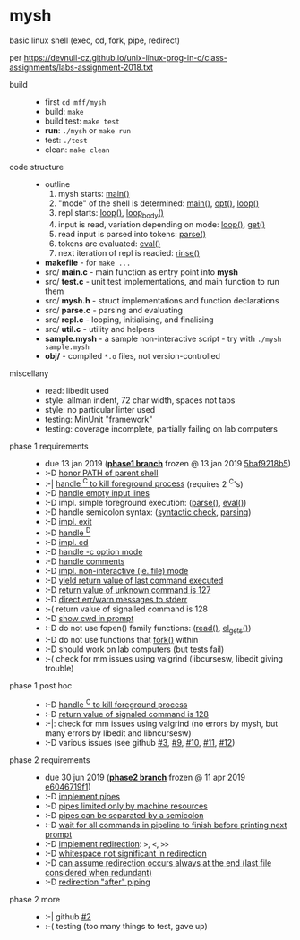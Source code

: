 * mysh

basic linux shell (exec, cd, fork, pipe, redirect)

per https://devnull-cz.github.io/unix-linux-prog-in-c/class-assignments/labs-assignment-2018.txt

- build ::
  - first =cd mff/mysh=
  - build: =make=
  - build test: =make test=
  - *run*: =./mysh= or =make run=
  - test: =./test=
  - clean: =make clean=

- code structure ::
  - outline
    1. mysh starts: [[https://github.com/agarick/mff/blob/nswi015_mysh_phase1/mysh/main.c#L13][main()]]
    2. "mode" of the shell is determined: [[https://github.com/agarick/mff/blob/nswi015_mysh_phase1/mysh/main.c#L13][main()]], [[https://github.com/agarick/mff/blob/nswi015_mysh_phase1/mysh/mysh.c#L613][opt()]], [[https://github.com/agarick/mff/blob/nswi015_mysh_phase1/mysh/repl.c#L253][loop()]]
    3. repl starts: [[https://github.com/agarick/mff/blob/nswi015_mysh_phase1/mysh/repl.c#L253][loop()]], [[https://github.com/agarick/mff/blob/nswi015_mysh_phase1/mysh/repl.c#L192][loop_body()]]
    4. input is read, variation depending on mode: [[https://github.com/agarick/mff/blob/nswi015_mysh_phase1/mysh/repl.c#L253][loop()]], [[https://github.com/agarick/mff/blob/nswi015_mysh_phase1/mysh/repl.c#L120][get()]]
    5. read input is parsed into tokens: [[https://github.com/agarick/mff/blob/nswi015_mysh_phase1/mysh/parse.c#L263][parse()]]
    6. tokens are evaluated: [[https://github.com/agarick/mff/blob/nswi015_mysh_phase1/mysh/parse.c#L428][eval()]]
    7. next iteration of repl is readied: [[https://github.com/agarick/mff/blob/nswi015_mysh_phase1/mysh/repl.c#L150][rinse()]]
  - *makefile* - for =make ...=
  - src/ *main.c* - main function as entry point into *mysh*
  - src/ *test.c* - unit test implementations, and main function to run them
  - src/ *mysh.h* - struct implementations and function declarations
  - src/ *parse.c* - parsing and evaluating
  - src/ *repl.c* - looping, initialising, and finalising
  - src/ *util.c* - utility and helpers
  - *sample.mysh* - a sample non-interactive script - try with =./mysh sample.mysh=
  - *obj/* - compiled =*.o= files, not version-controlled

- miscellany ::
  - read: libedit used
  - style: allman indent, 72 char width, spaces not tabs
  - style: no particular linter used
  - testing: MinUnit "framework"
  - testing: coverage incomplete, partially failing on lab computers

- phase 1 requirements ::
  - due 13 jan 2019 (*[[https://github.com/agarick/mff/tree/nswi015_mysh_phase1/mysh][phase1 branch]]* frozen @ 13 jan 2019 [[https://github.com/agarick/mff/commit/5baf9218b5a2a9709ebd8f2e7ba0108518b465e9][5baf9218b5]])
  - :-D [[https://github.com/agarick/mff/blob/nswi015_mysh_phase1/mysh/mysh.c#L358][honor PATH of parent shell]]
  - :-| [[https://github.com/agarick/mff/blob/nswi015_mysh_phase1/mysh/mysh.c#L457][handle ^C to kill foreground process]] (requires 2 ^C's)
  - :-D [[https://github.com/agarick/mff/blob/nswi015_mysh_phase1/mysh/mysh.c#L214][handle empty input lines]]
  - :-D impl. simple foreground execution: ([[https://github.com/agarick/mff/blob/nswi015_mysh_phase1/mysh/mysh.c#L226][parse()]], [[https://github.com/agarick/mff/blob/nswi015_mysh_phase1/mysh/mysh.c#L309][eval()]])
  - :-D handle semicolon syntax: ([[https://github.com/agarick/mff/blob/nswi015_mysh_phase1/mysh/mysh.c#L242][syntactic check]], [[https://github.com/agarick/mff/blob/nswi015_mysh_phase1/mysh/mysh.c#L266][parsing]])
  - :-D [[https://github.com/agarick/mff/blob/nswi015_mysh_phase1/mysh/mysh.c#L218][impl. exit]]
  - :-D [[https://github.com/agarick/mff/blob/nswi015_mysh_phase1/mysh/mysh.c#L209][handle ^D]]
  - :-D [[https://github.com/agarick/mff/blob/nswi015_mysh_phase1/mysh/mysh.c#L126][impl. cd]]
  - :-D [[https://github.com/agarick/mff/blob/nswi015_mysh_phase1/mysh/main.c#L31][handle -c option mode]]
  - :-D [[https://github.com/agarick/mff/blob/nswi015_mysh_phase1/mysh/mysh.c#L259][handle comments]]
  - :-D [[https://github.com/agarick/mff/blob/nswi015_mysh_phase1/mysh/main.c#L37][impl. non-interactive (ie. file) mode]]
  - :-D [[https://github.com/agarick/mff/blob/nswi015_mysh_phase1/mysh/mysh.c#L28][yield return value of last command executed]]
  - :-D [[https://github.com/agarick/mff/blob/nswi015_mysh_phase1/mysh/mysh.h#L23][return value of unknown command is 127]]
  - :-D [[https://github.com/agarick/mff/blob/nswi015_mysh_phase1/mysh/mysh.h#L12][direct err/warn messages to stderr]]
  - :-( return value of signalled command is 128
  - :-D [[https://github.com/agarick/mff/blob/nswi015_mysh_phase1/mysh/mysh.c#L97][show cwd in prompt]]
  - :-D do not use fopen() family functions: ([[https://github.com/agarick/mff/blob/nswi015_mysh_phase1/mysh/mysh.c#L504][read()]], [[https://github.com/agarick/mff/blob/nswi015_mysh_phase1/mysh/mysh.c#L202][el_gets()]])
  - :-D do not use functions that [[https://github.com/agarick/mff/blob/nswi015_mysh_phase1/mysh/mysh.c#L350][fork()]] within
  - :-D should work on lab computers (but tests fail)
  - :-( check for mm issues using valgrind (libcursesw, libedit giving trouble)

- phase 1 post hoc ::
  - :-D [[https://github.com/agarick/mff/blob/nswi015_mysh_phase2/mysh/src/parse.c#L304][handle ^C to kill foreground process]]
  - :-D [[https://github.com/agarick/mff/blob/nswi015_mysh_phase2/mysh/src/parse.c#L312][return value of signaled command is 128]]
  - :-|: check for mm issues using valgrind (no errors by mysh, but many errors by libedit and libncursesw)
  - :-D various issues (see github [[https://github.com/agarick/mff/issues/3][#3]], [[https://github.com/agarick/mff/issues/9][#9]], [[https://github.com/agarick/mff/issues/10][#10]], [[https://github.com/agarick/mff/issues/11][#11]], [[https://github.com/agarick/mff/issues/12][#12]])

- phase 2 requirements ::
  - due 30 jun 2019 (*[[https://github.com/agarick/mff/tree/nswi015_mysh_phase2/mysh][phase2 branch]]* frozen @ 11 apr 2019 [[https://github.com/agarick/mff/commit/e6046719f1707f46fc9a895a00a1697152d14e72][e6046719f1]])
  - :-D [[https://github.com/agarick/mff/blob/nswi015_mysh_phase2/mysh/src/parse.c#L349][implement pipes]]
  - :-D [[https://github.com/agarick/mff/blob/nswi015_mysh_phase2/mysh/src/parse.c#L199][pipes limited only by machine resources]]
  - :-D [[https://github.com/agarick/mff/blob/nswi015_mysh_phase2/mysh/src/parse.c#L233][pipes can be separated by a semicolon]]
  - :-D [[https://github.com/agarick/mff/blob/nswi015_mysh_phase2/mysh/src/parse.c#L416][wait for all commands in pipeline to finish before printing next prompt]]
  - :-D [[https://github.com/agarick/mff/blob/nswi015_mysh_phase2/mysh/src/parse.c#L152][implement redirection]]: =>=, =<=, =>>=
  - :-D [[https://github.com/agarick/mff/blob/nswi015_mysh_phase2/mysh/src/parse.c#L599][whitespace not significant in redirection]]
  - :-D [[https://github.com/agarick/mff/blob/nswi015_mysh_phase2/mysh/src/parse.c#L595][can assume redirection occurs always at the end (last file considered when redundant)]]
  - :-D [[https://github.com/agarick/mff/blob/nswi015_mysh_phase2/mysh/src/parse.c#L178][redirection "after" piping]]

- phase 2 more ::
  - :-| github [[https://github.com/agarick/mff/issues/2][#2]]
  - :-( testing (too many things to test, gave up)
